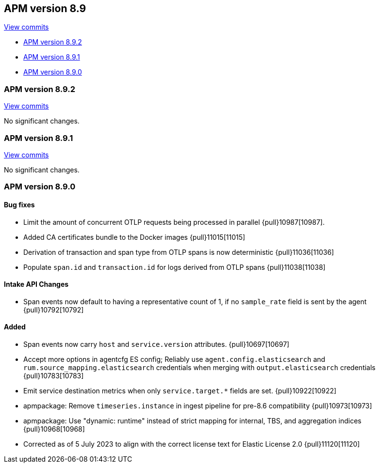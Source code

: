[[release-notes-8.9]]
== APM version 8.9

https://github.com/elastic/apm-server/compare/8.8\...8.9[View commits]

* <<release-notes-8.9.2>>
* <<release-notes-8.9.1>>
* <<release-notes-8.9.0>>

[float]
[[release-notes-8.9.2]]
=== APM version 8.9.2

https://github.com/elastic/apm-server/compare/v8.9.1\...v8.9.2[View commits]

No significant changes.

[float]
[[release-notes-8.9.1]]
=== APM version 8.9.1

https://github.com/elastic/apm-server/compare/v8.9.0\...v8.9.1[View commits]

No significant changes.

[float]
[[release-notes-8.9.0]]
=== APM version 8.9.0

[float]
==== Bug fixes
- Limit the amount of concurrent OTLP requests being processed in parallel {pull}10987[10987].
- Added CA certificates bundle to the Docker images {pull}11015[11015]
- Derivation of transaction and span type from OTLP spans is now deterministic {pull}11036[11036]
- Populate `span.id` and `transaction.id` for logs derived from OTLP spans {pull}11038[11038]

[float]
==== Intake API Changes
- Span events now default to having a representative count of 1, if no `sample_rate` field is sent by the agent {pull}10792[10792]

[float]
==== Added
- Span events now carry `host` and `service.version` attributes. {pull}10697[10697]
- Accept more options in agentcfg ES config; Reliably use `agent.config.elasticsearch` and `rum.source_mapping.elasticsearch` credentials when merging with `output.elasticsearch` credentials {pull}10783[10783]
- Emit service destination metrics when only `service.target.*` fields are set. {pull}10922[10922]
- apmpackage: Remove `timeseries.instance` in ingest pipeline for pre-8.6 compatibility {pull}10973[10973]
- apmpackage: Use "dynamic: runtime" instead of strict mapping for internal, TBS, and aggregation indices {pull}10968[10968]
- Corrected as of 5 July 2023 to align with the correct license text for Elastic License 2.0 {pull}11120[11120]

